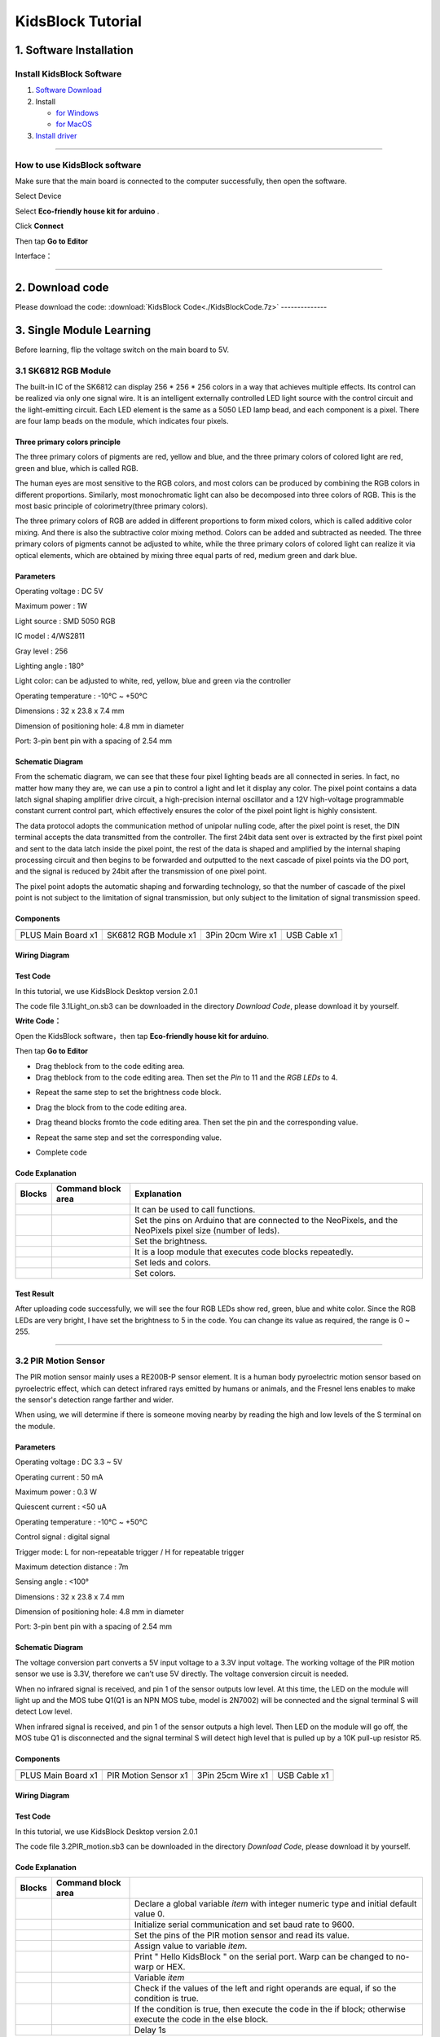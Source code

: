 .. _KidsBlock-Tutorial:

KidsBlock Tutorial
==================

.. _1.-Software-Installation:

1. Software Installation
------------------------

.. _Install-KidsBlock-Software:

Install KidsBlock Software
~~~~~~~~~~~~~~~~~~~~~~~~~~

.. image:: media/1101.png
   :alt: 1101

#. `Software
   Download <https://kidsblocksite.readthedocs.io/en/latest/download/>`__
#. Install

   -  `for
      Windows <https://kidsblocksite.readthedocs.io/en/latest/Windows/>`__
   -  `for
      MacOS <https://kidsblocksite.readthedocs.io/en/latest/MacOS/>`__

#. `Install
   driver <https://kidsblocksite.readthedocs.io/en/latest/driver/>`__

--------------

.. _How-to-use-KidsBlock-software:

How to use KidsBlock software
~~~~~~~~~~~~~~~~~~~~~~~~~~~~~

Make sure that the main board is connected to the computer successfully,
then open the software.

Select Device

.. image:: media/1317.png
   :alt: 1317

Select **Eco-friendly house kit for arduino** .

.. image:: media/1318.png

Click **Connect**

.. image:: media/1319.png
   :alt: 1319

Then tap **Go to Editor**

.. image:: media/1320.png
   :alt: 1320

Interface：

.. image:: media/1321.png
   :alt: 1321

.. image:: media/1322.png
   :alt: 1322

--------------

.. _2.-Download-code:

2. Download code
----------------

Please download the code:
:download:`KidsBlock Code<./KidsBlockCode.7z>`
--------------

.. _3.-Single-Module-Learning:

3. Single Module Learning
-------------------------

Before learning, flip the voltage switch on the main board to 5V.

.. image:: media/2.png
   :alt: 2

.. _3.1-SK6812-RGB-Module:

3.1 SK6812 RGB Module
~~~~~~~~~~~~~~~~~~~~~

The built-in IC of the SK6812 can display 256 \* 256 \* 256 colors in a
way that achieves multiple effects. Its control can be realized via only
one signal wire. It is an intelligent externally controlled LED light
source with the control circuit and the light-emitting circuit. Each LED
element is the same as a 5050 LED lamp bead, and each component is a
pixel. There are four lamp beads on the module, which indicates four
pixels.

.. image:: media/KS6009.png
   :alt: KS6009

.. _Three-primary-colors-principle:

Three primary colors principle
^^^^^^^^^^^^^^^^^^^^^^^^^^^^^^

.. image:: media/2111.png
   :alt: 2111

The three primary colors of pigments are red, yellow and blue, and the
three primary colors of colored light are red, green and blue, which is
called RGB.

The human eyes are most sensitive to the RGB colors, and most colors can
be produced by combining the RGB colors in different proportions.
Similarly, most monochromatic light can also be decomposed into three
colors of RGB. This is the most basic principle of colorimetry(three
primary colors).

The three primary colors of RGB are added in different proportions to
form mixed colors, which is called additive color mixing. And there is
also the subtractive color mixing method. Colors can be added and
subtracted as needed. The three primary colors of pigments cannot be
adjusted to white, while the three primary colors of colored light can
realize it via optical elements, which are obtained by mixing three
equal parts of red, medium green and dark blue.

.. _Parameters:

Parameters
^^^^^^^^^^

Operating voltage : DC 5V

Maximum power : 1W

Light source : SMD 5050 RGB

IC model : 4/WS2811

Gray level : 256

Lighting angle : 180°

Light color: can be adjusted to white, red, yellow, blue and green via
the controller

Operating temperature : -10°C ~ +50°C

Dimensions : 32 x 23.8 x 7.4 mm

Dimension of positioning hole: 4.8 mm in diameter

Port: 3-pin bent pin with a spacing of 2.54 mm

.. _Schematic-Diagram:

Schematic Diagram
^^^^^^^^^^^^^^^^^

.. image:: media/2101.png
   :alt: 2101

From the schematic diagram, we can see that these four pixel lighting
beads are all connected in series. In fact, no matter how many they are,
we can use a pin to control a light and let it display any color. The
pixel point contains a data latch signal shaping amplifier drive
circuit, a high-precision internal oscillator and a 12V high-voltage
programmable constant current control part, which effectively ensures
the color of the pixel point light is highly consistent.

.. image:: media/2102.png
   :alt: 2102

The data protocol adopts the communication method of unipolar nulling
code, after the pixel point is reset, the DIN terminal accepts the data
transmitted from the controller. The first 24bit data sent over is
extracted by the first pixel point and sent to the data latch inside the
pixel point, the rest of the data is shaped and amplified by the
internal shaping processing circuit and then begins to be forwarded and
outputted to the next cascade of pixel points via the DO port, and the
signal is reduced by 24bit after the transmission of one pixel point.

The pixel point adopts the automatic shaping and forwarding technology,
so that the number of cascade of the pixel point is not subject to the
limitation of signal transmission, but only subject to the limitation of
signal transmission speed.

.. _Components:

Components
^^^^^^^^^^

.. container:: table-wrapper

   ================== ==================== ================= ============
   |KS0486|           |KS6009|             |3pin|            |USB|
   ================== ==================== ================= ============
   PLUS Main Board x1 SK6812 RGB Module x1 3Pin 20cm Wire x1 USB Cable x1
   ================== ==================== ================= ============

.. _Wiring-Diagram:

Wiring Diagram
^^^^^^^^^^^^^^

.. image:: media/2103.png
   :alt: 2103

.. _Test-Code:

Test Code
^^^^^^^^^

In this tutorial, we use KidsBlock Desktop version 2.0.1

The code file 3.1Light_on.sb3 can be downloaded in the directory
*Download Code*, please download it by yourself.

.. image:: media/2105.png
   :alt: 2105

**Write Code：**

Open the KidsBlock software，then tap **Eco-friendly house kit for
arduino**.

.. image:: media/1318.png
   :alt: 1318

Then tap **Go to Editor**

.. image:: media/1320.png
   :alt: 1320

-  Drag the\ |begin|\ block from |Events|\ to the code editing area.

-  Drag the\ |RGB-setpin|\ block from |RGB|\ to the code editing area.
   Then set the *Pin* to 11 and the *RGB LEDs* to 4.

.. image:: media/2107.png
   :alt: 2107

-  Repeat the same step to set the brightness code block.

.. image:: media/2108.png
   :alt: 2108

-  Drag the |forever|\ block from |Control| to the code editing area.

-  Drag the\ |RGB-setcolor|\ and |RGB-rgb|\ blocks from\ |RGB|\ to the
   code editing area. Then set the pin and the corresponding value.

   .. image:: media/2109.png
      :alt: 2109

-  Repeat the same step and set the corresponding value.

   .. image:: media/2110.png
      :alt: 2110

-  Complete code

   .. image:: media/2105.png
      :alt: 2105

.. _Code-Explanation:

Code Explanation
^^^^^^^^^^^^^^^^

.. container:: table-wrapper

   +-----------------------+-----------------------+-----------------------+
   | Blocks                | Command block area    | Explanation           |
   +=======================+=======================+=======================+
   | |Events|              | |begin|               | It can be used to     |
   |                       |                       | call functions.       |
   +-----------------------+-----------------------+-----------------------+
   | |RGB|                 | |RGB-setpin|          | Set the pins on       |
   |                       |                       | Arduino that are      |
   |                       |                       | connected to the      |
   |                       |                       | NeoPixels,            |
   |                       |                       | and the NeoPixels     |
   |                       |                       | pixel size (number of |
   |                       |                       | leds).                |
   +-----------------------+-----------------------+-----------------------+
   | |RGB|                 | |RGB-setbrightness|   | Set the brightness.   |
   +-----------------------+-----------------------+-----------------------+
   | |Control|             | |forever|             | It is a loop module   |
   |                       |                       | that executes code    |
   |                       |                       | blocks repeatedly.    |
   +-----------------------+-----------------------+-----------------------+
   | |RGB|                 | |RGB-setcolor|        | Set leds and colors.  |
   +-----------------------+-----------------------+-----------------------+
   | |RGB|                 | |RGB-rgb|             | Set colors.           |
   +-----------------------+-----------------------+-----------------------+

.. _Test-Result:

Test Result
^^^^^^^^^^^

After uploading code successfully, we will see the four RGB LEDs show
red, green, blue and white color. Since the RGB LEDs are very bright, I
have set the brightness to 5 in the code. You can change its value as
required, the range is 0 ~ 255.

--------------

.. _3.2-PIR-Motion-Sensor:

3.2 PIR Motion Sensor
~~~~~~~~~~~~~~~~~~~~~

The PIR motion sensor mainly uses a RE200B-P sensor element. It is a
human body pyroelectric motion sensor based on pyroelectric effect,
which can detect infrared rays emitted by humans or animals, and the
Fresnel lens enables to make the sensor's detection range farther and
wider.

When using, we will determine if there is someone moving nearby by
reading the high and low levels of the S terminal on the module.

.. image:: media/KS6018.png
   :alt: KS6018

.. _Parameters:

Parameters
^^^^^^^^^^

Operating voltage : DC 3.3 ~ 5V

Operating current : 50 mA

Maximum power : 0.3 W

Quiescent current : <50 uA

Operating temperature : -10°C ~ +50°C

Control signal : digital signal

Trigger mode: L for non-repeatable trigger / H for repeatable trigger

Maximum detection distance : 7m

Sensing angle : <100°

Dimensions : 32 x 23.8 x 7.4 mm

Dimension of positioning hole: 4.8 mm in diameter

Port: 3-pin bent pin with a spacing of 2.54 mm

.. _Schematic-Diagram:

Schematic Diagram
^^^^^^^^^^^^^^^^^

.. image:: media/2201.png
   :alt: 2201

The voltage conversion part converts a 5V input voltage to a 3.3V input
voltage. The working voltage of the PIR motion sensor we use is 3.3V,
therefore we can’t use 5V directly. The voltage conversion circuit is
needed.

When no infrared signal is received, and pin 1 of the sensor outputs low
level. At this time, the LED on the module will light up and the MOS
tube Q1(Q1 is an NPN MOS tube, model is 2N7002) will be connected and
the signal terminal S will detect Low level.

When infrared signal is received, and pin 1 of the sensor outputs a high
level. Then LED on the module will go off, the MOS tube Q1 is
disconnected and the signal terminal S will detect high level that is
pulled up by a 10K pull-up resistor R5.

.. _Components:

Components
^^^^^^^^^^

.. container:: table-wrapper

   ================== ==================== ================= ============
   |KS0486|           |KS6018|             |3pin|            |USB|
   ================== ==================== ================= ============
   PLUS Main Board x1 PIR Motion Sensor x1 3Pin 25cm Wire x1 USB Cable x1
   ================== ==================== ================= ============

.. _Wiring-Diagram:

Wiring Diagram
^^^^^^^^^^^^^^

.. image:: media/2202.png
   :alt: 2202

.. _Test-Code:

Test Code
^^^^^^^^^

In this tutorial, we use KidsBlock Desktop version 2.0.1

The code file 3.2PIR_motion.sb3 can be downloaded in the directory
*Download Code*, please download it by yourself.

.. image:: media/2203.png
   :alt: 2203

.. _Code-Explanation:

Code Explanation
^^^^^^^^^^^^^^^^

.. container:: table-wrapper

   +-----------------------+-----------------------+-----------------------+
   | Blocks                | Command block area    |                       |
   +=======================+=======================+=======================+
   | |Vari|                | |Vari-Declare|        | Declare a global      |
   |                       |                       | variable *item* with  |
   |                       |                       | integer numeric type  |
   |                       |                       | and initial           |
   |                       |                       | default value 0.      |
   +-----------------------+-----------------------+-----------------------+
   | |Serial|              | |Serial-begin|        | Initialize serial     |
   |                       |                       | communication and     |
   |                       |                       | set baud rate to      |
   |                       |                       | 9600.                 |
   +-----------------------+-----------------------+-----------------------+
   | |PIR|                 | |PIR-Read|            | Set the pins of the   |
   |                       |                       | PIR motion            |
   |                       |                       | sensor and read its   |
   |                       |                       | value.                |
   +-----------------------+-----------------------+-----------------------+
   | |Vari|                | |Vari-set|            | Assign value to       |
   |                       |                       | variable *item*.      |
   +-----------------------+-----------------------+-----------------------+
   | |Serial|              | |Serial-print|        | Print " Hello         |
   |                       |                       | KidsBlock " on the    |
   |                       |                       | serial port. Warp can |
   |                       |                       | be changed            |
   |                       |                       | to no-warp or HEX.    |
   +-----------------------+-----------------------+-----------------------+
   | |Vari|                | |Variable|            | Variable *item*       |
   +-----------------------+-----------------------+-----------------------+
   | |Operators|           | |=|                   | Check if the values   |
   |                       |                       | of the left           |
   |                       |                       | and right operands    |
   |                       |                       | are equal,            |
   |                       |                       | if so the condition   |
   |                       |                       | is true.              |
   +-----------------------+-----------------------+-----------------------+
   | |Control|             | |Control-ifelse|      | If the condition is   |
   |                       |                       | true, then            |
   |                       |                       | execute the code in   |
   |                       |                       | the if block;         |
   |                       |                       | otherwise execute the |
   |                       |                       | code in               |
   |                       |                       | the else block.       |
   +-----------------------+-----------------------+-----------------------+
   | |Control|             | |Control-delay|       | Delay 1s              |
   +-----------------------+-----------------------+-----------------------+

.. _Code-Block-Explanation:

Code Block Explanation
^^^^^^^^^^^^^^^^^^^^^^

if judgment statement
'''''''''''''''''''''

There are three flow control statements：

-  Sequential control

   The program is executed line by line from top to bottom, without any
   judgment or jump in between.

   .. image:: media/22.png
      :alt: 22

-  Branch control

   -  Single branch

   -  Dual branch

   -  Multiple branch

-  Cycle control

   There are for cycle control, while cycle control and do..while cycle
   control.

.. _Single-branch:

Single branch
             

.. image:: media/Control-if.png
   :alt: Control-if

If the condition is true, the code in the if block is executed,
otherwise, it is skipped.

--------------

.. _Dual-branch:

Dual branch
           

.. image:: media/Control-ifelse.png
   :alt: Control-ifelse

If the condition is true, the code in the if block is executed,
otherwise, the code in the else block is executed.

--------------

.. _Multiple-branch:

Multiple branch
               

.. image:: media/Control-ifif.png
   :alt: Control-ifif

If the first if block is valid, execute code block 1.

If the first if block is not valid, then judge whether the second if
block is valid, if so, then execute code block 2, otherwise continue to
judge.

If the second if block is valid, block 2 will be executed, otherwise it
will continue to judge. And if all the expressions are not valid, it
will be skipped.

.. _Example:

Example
'''''''

.. image:: media/2205.png
   :alt: 2205

Here we use the Dual branch structure.

| When the value of the variable *value* is equal to 1, the following
  code block is executed：
| |2206|

Print four spaces (to separate the data and statement) on the serial
monitor with no-warp, then print **Somebody is in this area!** with
warp. Print it every 0.1s.

| When the value of the variable *value* is not equal to 1, the
  following code block is executed：
| |2207|

Print four spaces (to separate the data and statement) on the serial
monitor with no-warp, then print **No one!** with warp. Print it every
0.1s.

.. _Test-Result:

Test Result
^^^^^^^^^^^

After uploading code successfully，tap |tool|\ to set the baud rate to
9600.

.. image:: media/2208.png
   :alt: 2208

When the sensor detects someone nearby, value is 1, the LED will light
off and the monitor will show “\ **1 Somebody is in this area!**\ ”. In
contrast, the value is 0, the LED will light up and “\ **0 No one!**\ ”
will be shown.

.. image:: media/2209.png
   :alt: 2209

--------------

.. _3.3-Photoresistor:

3.3 Photoresistor
~~~~~~~~~~~~~~~~~

It mainly consists of a photoresistor element and its resistance changes
with the light intensity. Also, it converts the resistance change into
voltage change via the characteristic. It is able to simulate people's
judgment of the intensity of the ambient light and facilitate the
application of friendly interaction with people.

.. image:: media/KS6026.png
   :alt: KS6026

.. _Parameters:

Parameters
^^^^^^^^^^

Operating voltage : DC 3.3 ~ 5V

Current : 20 mA

Maximum power : 0.1 W

Operating temperature : -10°C ~ +50°C

Output signal : Analog signal

Dimensions : 32 x 23.8 x 7.4 mm

Dimension of positioning hole: 4.8 mm in diameter

Port: 3-pin bent pin with a spacing of 2.54 mm

.. _Schematic-Diagram:

Schematic Diagram
^^^^^^^^^^^^^^^^^

.. image:: media/2301.png
   :alt: 2301

When there is no light, the signal end of the photoresistor detects a
voltage close to 0. When the light intensity increases, the resistance
of photoresistor will diminish, thus the detected voltage at the signal
end increases.

.. _Components:

Components
^^^^^^^^^^

.. container:: table-wrapper

   ================== ================ ================= ============
   |KS0486|           |KS6026|         |3pin|            |USB|
   ================== ================ ================= ============
   PLUS Main Board x1 Photoresistor x1 3Pin 25cm Wire x1 USB Cable x1
   ================== ================ ================= ============

.. _Wiring-Diagram:

Wiring Diagram
^^^^^^^^^^^^^^

.. image:: media/2302.png
   :alt: 2302

.. _Test-Code:

Test Code
^^^^^^^^^

In this tutorial, we use KidsBlock Desktop version 2.0.1

The code file 3.3Photoresistance.sb3 can be downloaded in the directory
*Download Code*, please download it by yourself.

.. image:: media/2303.png
   :alt: 2303

.. _Code-Explanation:

Code Explanation
^^^^^^^^^^^^^^^^

.. container:: table-wrapper

   +-----------------------+-----------------------+-----------------------+
   | Blocks                | Command block area    | Explanation           |
   +=======================+=======================+=======================+
   | |Light|               | |Light-read|          | Set the pin of the    |
   |                       |                       | photoresistor         |
   |                       |                       | and read its value.   |
   +-----------------------+-----------------------+-----------------------+

.. image:: media/2304.png
   :alt: 2304

Set an integer variable *val* with an initial value of 0 and set the
serial port baud rate to 9600.

.. image:: media/2305.png
   :alt: 2305

Set the pin of the photoresistor to A0, read its value and assign it to
the variable *val*.

.. _Test-Result:

Test Result
^^^^^^^^^^^

After uploading code successfully，open the serial monitor and set the
baud rate to **9600**. Then we can see the analog value corresponding to
the light intensity, when the light intensity gets stronger, the analog
value will be larger.

.. image:: media/2306.png
   :alt: 2306

.. _3.4-XHT11-Temperature-and-Humidity-Sensor:

3.4 XHT11 Temperature and Humidity Sensor
~~~~~~~~~~~~~~~~~~~~~~~~~~~~~~~~~~~~~~~~~

XHT11 temperature and humidity sensor, a low-cost entry-level
temperature and humidity sensor, is mainly composed of a resistive
moisture-sensing element and a NTC temperature element. It uses a
single-wire serial interface with 4-pin single-row pin package, and the
signal transmission distance can reach more than 20m via an appropriate
pull-up resistor.

It features fast response, strong anti-interference ability and
cost-effective.

.. image:: media/KS6033.png
   :alt: KS6033

.. _Parameters:

Parameters
^^^^^^^^^^

Working voltage: DC 3.3 ~ 5V

Current: 50 mA

Maximum power: 0.25W

Operating temperature: -25°C ~ +60°C

Temperature range: 0 ~ 50°C ± 2 °C

Humidity range: 20% ~ 90%RH ± 5%RH

Output signal: digital bidirectional unibus

Dimensions: 32 x 23.8 x 9.7mm

Dimension of positioning hole: 4.8 mm in diameter

Port: 3-pin bent pin with a spacing of 2.54 mm

.. _Schematic-Diagram:

Schematic Diagram
^^^^^^^^^^^^^^^^^

.. image:: media/2401.png
   :alt: 2401

The communication and synchronization between the single-chip
microcomputer and XHT11 adopts the single bus data format. The
communication time is about 4ms. The data is divided into fractional
part and integer part.

Operation process: A complete data transmission is 40bit, high bit first
out.

Data format: 8bit humidity integer data + 8bit humidity decimal data +
8bit temperature integer data + 8bit temperature decimal data + 8bit
checksum

8-bit checksum: 8-bit humidity integer data + 8-bit humidity decimal
data + 8-bit temperature integer data + 8-bit temperature decimal data
"Add the last 8 bits of the result.

.. _Components:

Components
^^^^^^^^^^

.. container:: table-wrapper

   +-----------------+-----------------+-----------------+-----------------+
   | |KS0486|        | |KS6033|        | |3pin|          | |USB|           |
   +=================+=================+=================+=================+
   | PLUS Main Board | XHT11           | 3Pin 20cm Wire  | USB Cable x1    |
   | x1              | Temperature     | x1              |                 |
   |                 | and Humidity    |                 |                 |
   |                 | Sensor x1       |                 |                 |
   +-----------------+-----------------+-----------------+-----------------+

.. _Wiring-Diagram:

Wiring Diagram
^^^^^^^^^^^^^^

.. image:: media/2402.png
   :alt: 2402

.. _Test-Code:

Test Code
^^^^^^^^^

In this tutorial, we use KidsBlock Desktop version 2.0.1

The code file 3.4XHT11.sb3 can be downloaded in the directory *Download
Code*, please download it by yourself.

.. image:: media/2403.png
   :alt: 2403

.. _Code-Explanation:

Code Explanation
^^^^^^^^^^^^^^^^

.. container:: table-wrapper

   +-----------------------+-----------------------+-----------------------+
   | Blocks                | Command block area    | Explanation           |
   +=======================+=======================+=======================+
   | |DHT11|               | |DHT11-pin|           | Set the pin for the   |
   |                       |                       | temperature           |
   |                       |                       | and humidity sensor.  |
   +-----------------------+-----------------------+-----------------------+
   | |DHT11|               | |DHT1-hum|            | The humidity value    |
   |                       |                       | read by the           |
   |                       |                       | temperature and       |
   |                       |                       | humidity sensor.      |
   +-----------------------+-----------------------+-----------------------+
   | |DHT11|               | |DHT11-temp|          | The temperature value |
   |                       |                       | read by the           |
   |                       |                       | temperature and       |
   |                       |                       | humidity sensor.      |
   +-----------------------+-----------------------+-----------------------+

.. _Test-Result:

Test Result
^^^^^^^^^^^

After uploading it successfully, open the serial monitor and set baud
rate to 9600, then the monitor will display the temperature and humidity
data of the current environment.

.. image:: media/2404.png
   :alt: 2404

--------------

.. _3.5-LCD1602-Display:

3.5 LCD1602 Display
~~~~~~~~~~~~~~~~~~~

1602 Liquid Crystal Display is a dot matrix LCD module committed to
displaying letters, numbers and symbols.

Character LCD is capable of displaying (16x02)32 characters at the same
time. It is composed of a number of dot matrix character bits, each dot
matrix character bit can display a character. There is a dot interval
between every two dot matrix character bits, and an interval between
each line, which plays the role of character spacing and line spacing,
thus, it can not display graphics well.

It simplifies LCD1602 wiring and saves GPIO ports with IIC/I2C ports. It
is compatible with Arduino library files for quick development. It can
adjust the contrast via the potentiometer on the IIC expansion board.

.. image:: media/LCD1602.png
   :alt: LCD1602

.. _Parameters:

Parameters
^^^^^^^^^^

Operating voltage: 5V

Working current: < 130 mA

Operating temperature: -10°C ~ +50°C

Temperature range: 0 ~ 50°C ± 2 °C

IIC address: 0x27

Dimension：80 x 36 x 17.2 mm

Dimension of positioning hole: 3 mm in diameter

Port: 3-pin bent pin with a spacing of 2.54 mm

.. _Schematic-Diagram:

Schematic Diagram
^^^^^^^^^^^^^^^^^

.. image:: media/2501.png
   :alt: 2501

Pins of the LCD1602 Display：

.. container:: table-wrapper

   +-----------------------+-----------------------+-----------------------+
   | Pin                   | Symbol                | Pin Explanation       |
   +=======================+=======================+=======================+
   | 1                     | VSS                   | Ground                |
   +-----------------------+-----------------------+-----------------------+
   | 2                     | VDD                   | Positive pole of      |
   |                       |                       | power                 |
   +-----------------------+-----------------------+-----------------------+
   | 3                     | V0                    | V0 is the LCD         |
   |                       |                       | contrast adjustment   |
   |                       |                       | terminal,             |
   |                       |                       | the contrast is       |
   |                       |                       | weakest when          |
   |                       |                       | connected to the      |
   |                       |                       | positive power,       |
   |                       |                       | and highest when      |
   |                       |                       | connected to ground   |
   |                       |                       | power.                |
   |                       |                       | (If the contrast is   |
   |                       |                       | too high, it will     |
   |                       |                       | produce "shadow",     |
   |                       |                       | which can be adjusted |
   |                       |                       | via a 10K             |
   |                       |                       | potentiometer when    |
   |                       |                       | using.)               |
   +-----------------------+-----------------------+-----------------------+
   | 4                     | RS                    | RS is the register    |
   |                       |                       | selection,            |
   |                       |                       | the data register is  |
   |                       |                       | selected for high     |
   |                       |                       | level 1,              |
   |                       |                       | and the instruction   |
   |                       |                       | register is selected  |
   |                       |                       | for low level 0.      |
   +-----------------------+-----------------------+-----------------------+
   | 5                     | RW                    | RW is a read and      |
   |                       |                       | write signal wire.    |
   |                       |                       | The read operation is |
   |                       |                       | performed at high (1) |
   |                       |                       | level and             |
   |                       |                       | the write operation   |
   |                       |                       | is performed at low   |
   |                       |                       | (0) level.            |
   +-----------------------+-----------------------+-----------------------+
   | 6                     | E                     | E(EN) is (enable)end, |
   |                       |                       | the information will  |
   |                       |                       | be read when the      |
   |                       |                       | level is high (1),    |
   |                       |                       | and the instruction   |
   |                       |                       | is executed when the  |
   |                       |                       | level is negative.    |
   +-----------------------+-----------------------+-----------------------+
   | 7 ~ 14                | D0 ~ D14              | D0 ～D7 are 8-bit     |
   |                       |                       | bidirectional data    |
   |                       |                       | terminals.            |
   |                       |                       | 15 ~ 16pins: empty or |
   |                       |                       | backlight power       |
   +-----------------------+-----------------------+-----------------------+
   | 15                    | BLA                   | Positive pole of      |
   |                       |                       | backlight             |
   +-----------------------+-----------------------+-----------------------+
   | 16                    | BLK                   | Negative pole of      |
   |                       |                       | backlight             |
   +-----------------------+-----------------------+-----------------------+

The LCD1602 display requires at least seven IO ports to drive up,
occupying too many IO ports. However, it simplifies the wiring and saves
IO ports via an adapter board.

.. _Components:

Components
^^^^^^^^^^

.. container:: table-wrapper

   ================= ===================== ================= ============
   |KS0486|          |LCD1602|             |4pin|            |USB|
   ================= ===================== ================= ============
   PLUS Main Boardx1 I2C LCD1602 Displayx1 4Pin 20cm Wire x1 USB Cable x1
   ================= ===================== ================= ============

.. _Wiring-Diagram:

Wiring Diagram
^^^^^^^^^^^^^^

.. image:: media/2502.png
   :alt: 2502

.. _Test-Code:

Test Code
^^^^^^^^^

In this tutorial, we use KidsBlock Desktop version 2.0.1

The code file 3.5LCD.sb3 can be downloaded in the directory *Download
Code*, please download it by yourself.

.. image:: media/2503.png
   :alt: 2503

.. _Code-Explanation:

Code Explanation
^^^^^^^^^^^^^^^^

.. container:: table-wrapper

   +-----------------------+-----------------------+-----------------------+
   | Blocks                | Command block area    | Explanation           |
   +=======================+=======================+=======================+
   | |LCD|                 | |LCD-address|         | Initialize lcd,       |
   |                       |                       | address is 0x27, 16   |
   |                       |                       | columns, 2 rows.      |
   +-----------------------+-----------------------+-----------------------+
   | |LCD|                 | |LCD-backlight|       | Turn on the           |
   |                       |                       | backlight.            |
   +-----------------------+-----------------------+-----------------------+
   | |LCD|                 | |LCD-clear|           | Clear the display.    |
   +-----------------------+-----------------------+-----------------------+
   | |LCD|                 | |LCD-position|        | Set the starting      |
   |                       |                       | coordinates on the    |
   |                       |                       | display.              |
   |                       |                       | y for rows and x for  |
   |                       |                       | columns.              |
   +-----------------------+-----------------------+-----------------------+
   | |LCD|                 | |LCD-print|           | Print " Hello         |
   |                       |                       | keyestudio " from the |
   |                       |                       | starting              |
   |                       |                       | coordinates set on    |
   |                       |                       | the display.          |
   +-----------------------+-----------------------+-----------------------+

.. _Test-Result:

Test Result
^^^^^^^^^^^

After the code is uploaded successfully, the first line of the LCD1602
display prints "**Hello World!** ", the second line prints "**Hello
Keyes!** ".

--------------

.. _3.6-Five-AD-Key-Module:

3.6 Five AD Key Module
~~~~~~~~~~~~~~~~~~~~~~

The difference between the five AD key module and the single AD key
module is that the single AD key module can only read the output low
level when the key is pressed and the output high level when it is
released. The five AD key module collects analog output. When different
keys are pressed, the output voltage and analog output are different,
and only one analog port is occupied, which saves resources.

.. image:: media/2601.png
   :alt: 2601

.. _Parameters:

Parameters
^^^^^^^^^^

Working voltage: DC 3.3 ~ 5V

Current: 20 mA

Maximum power: 0.1W

Data type: Analog signal

Operating temperature: -10°C ~ +50°C

Dimensions: 47.6 x 23.8 x 9.3mm

Dimension of positioning hole: 4.8 mm in diameter

Port: 3-pin bent pin with a spacing of 2.54 mm

.. _Schematic-Diagram:

Schematic Diagram
^^^^^^^^^^^^^^^^^

.. image:: media/2602.png
   :alt: 2602

When the key is not pressed, the OUT output to the signal end S is
pulled down by R1, then we read a low level of 0V.

When the key SW1 is pressed, the output OUT to the signal end S is
equivalent to directly connecting to VCC, at this time we read a high
level of 5V, the analog value is 1023.

When the key SW2 is pressed, the signal OUT terminal voltage we read is
the voltage between R2 and R1, that is, VCC*R1/(R2+R1), which is about
3.98V, and the analog value is about 815.

When the key SW3 is pressed, the signal OUT terminal voltage we read is
the voltage between R2+R3 and R1, that is, VCC*R1/(R3+R2+R1), which is
about 3V, and the analog value is about 614.

When the key SW4 is pressed, the signal OUT terminal voltage we read is
the voltage between R2+R3+R4 and R1, that is, VCC*R1/(R4+R3+R2+R1),
which is about 1.98V, and the analog value is about 407.

When the key SW5 is pressed, the signal OUT terminal voltage we read is
the voltage between R2+R3+R4+R5 and R1, that is,
VCC*R1/(R5+R4+R3+R2+R1), which is about 1.02V, and the analog value is
about 209.

.. _Components:

Components
^^^^^^^^^^

.. container:: table-wrapper

   ================== ==================== ================= ============
   |KS0486|           |KS6068|             |3pin|            |USB|
   ================== ==================== ================= ============
   PLUS Main Board x1 SK6812 RGB Module x1 3Pin 25cm Wire x1 USB Cable x1
   ================== ==================== ================= ============

.. _Wiring-Diagram:

Wiring Diagram
^^^^^^^^^^^^^^

.. image:: media/2603.png
   :alt: 2603

.. _Test-Code:

Test Code
^^^^^^^^^

In this tutorial, we use KidsBlock Desktop version 2.0.1

The code file 3.6AD_key.sb3 can be downloaded in the directory *Download
Code*, please download it by yourself.

.. image:: media/2604.png
   :alt: 2604

.. _Code-Explanation:

Code Explanation
^^^^^^^^^^^^^^^^

.. container:: table-wrapper

   +-----------------------+-----------------------+-----------------------+
   | Blocks                | Command block area    | Explanation           |
   +=======================+=======================+=======================+
   | |AD|                  | |AD-read|             | Set the pin of the AD |
   |                       |                       | key and read its      |
   |                       |                       | value.                |
   +-----------------------+-----------------------+-----------------------+
   | |Operators|           | |O                    | Check if the value of |
   |                       | perators-greaterthan| | the left operand is   |
   |                       |                       | greater               |
   |                       |                       | than the value of the |
   |                       |                       | right operand,        |
   |                       |                       | if so the condition   |
   |                       |                       | is true.              |
   +-----------------------+-----------------------+-----------------------+
   | |Operators|           | |Operators-lessthan|  | Check if the value of |
   |                       |                       | the left operand is   |
   |                       |                       | smaller               |
   |                       |                       | than the value of the |
   |                       |                       | right operand,        |
   |                       |                       | if so the condition   |
   |                       |                       | is true.              |
   +-----------------------+-----------------------+-----------------------+
   | |Operators|           | |Operators-and|       | Logical and operator. |
   |                       |                       | If both operands are  |
   |                       |                       | true,                 |
   |                       |                       | the condition is      |
   |                       |                       | true.                 |
   +-----------------------+-----------------------+-----------------------+

| |2605|
| When the value of *val* is smaller than 101, the serial monitor prints
  out the **No key is pressed** .

| |2606|
| When the value of *val* is less than 301 and greater than 100, the
  serial monitor prints out the **SW5 is pressed**.

If 300 < *val* < 501，monitor prints out the **SW4 is pressed** .

If 500 < *val* < 701，monitor prints out the **SW3 is pressed** .

If 700 < *val* < 901，monitor prints out the **SW2 is pressed** .

If *val* > 901，monitor prints out the **SW1 is pressed** .

.. _Test-Result:

Test Result
^^^^^^^^^^^

After the code is uploaded successfully, open the serial monitor and set
the baud rate to **9600**. When a key is pressed, the monitor prints the
corresponding key information.

.. image:: media/2607.png
   :alt: 2607

--------------

.. _3.7-Soil-Moisture-Sensor:

3.7 Soil Moisture Sensor
~~~~~~~~~~~~~~~~~~~~~~~~

.. image:: media/KS0049.png
   :alt: KS0049

Soil moisture sensor is mainly used for measuring soil volumetric water
content and soil moisture, agricultural irrigation as well as forestry
protection. It is integrated into agricultural irrigation systems to
help arrange water supplies efficiently, helping to reduce or enhance
irrigation for optimal plant growth. Its surface is nickel-plated and
has a wider sensing area to improve electrical conductivity, preventing
rust in contact with soil and extending service life.

.. _Parameters:

Parameters
^^^^^^^^^^

Working voltage: DC 3.3 ~ 5V

Current: 44 mA (DC5V, when the soil module is shorted)

Output signal: analog signal

Operating temperature: -10°C ~ +50°C

Dimensions: 58 x 20 x 8 mm

Weight: 2.5g

Dimension of positioning hole: 4.8 mm in diameter

Port: 3-pin bent pin with a spacing of 2.54 mm

.. _Schematic-Diagram:

Schematic Diagram
^^^^^^^^^^^^^^^^^

.. image:: media/2701.png
   :alt: 2701

The soil moisture sensor uses a resistive method to measure soil
moisture. Soil moisture will be measured according to the relationship
between the conductivity of soil solution and soil moisture content.

When the soil moisture sensor probe is suspended, the triode (S8050)
base is in an open state, and the cutoff output of the triode is 0. When
it is inserted into the soil, the resistance value of the soil is
different due to the different moisture content in the soil. The base of
the triode provides a variable conduction current. The conduction
current from the collector to the emitter of the triode is controlled by
the base, and it will be converted into voltage after passing the puller
resistance of the emitter. The more water content in the soil, the
greater output voltage value will be.

Its hardware control circuit of the sensor is buried in the root of the
crop to monitor the soil moisture in the root. The detection circuit of
the sensor transmits the signals of "too high humidity" and "too low
humidity" to the main controller via the encoder, and the main
controller decides the control state.

.. _Components:

Components
^^^^^^^^^^

.. container:: table-wrapper

   ============================ ============================ ============
   |KS0486|                     |KS0049|                     
   ============================ ============================ ============
   PLUS Main Board x1           Soil Moisture Sensor x1      
   |2pin_10220035|              |1pin_10220036|              |USB|
   2Pin 20cm F-F Dupont Wire x1 1Pin 30cm M-F Dupont Wire x1 USB Cable x1
   ============================ ============================ ============

.. _Wiring-Diagram:

Wiring Diagram
^^^^^^^^^^^^^^

.. image:: media/2702.png
   :alt: 2702

.. _Test-Code:

Test Code
^^^^^^^^^

In this tutorial, we use KidsBlock Desktop version 2.0.1

The code file 3.7Soil_Humidity_Sensor.sb3 can be downloaded in the
directory *Download Code*, please download it by yourself.

.. image:: media/2703.png
   :alt: 2703

.. _Code-Explanation:

Code Explanation
^^^^^^^^^^^^^^^^

.. container:: table-wrapper

   +-----------------------+-----------------------+-----------------------+
   | Blocks                | Command block area    | Explanation           |
   +=======================+=======================+=======================+
   | |Soil|                | |Soil-read|           | Set the pin of the    |
   |                       |                       | soil moisture         |
   |                       |                       | sensor and read its   |
   |                       |                       | value.                |
   +-----------------------+-----------------------+-----------------------+

.. _Test-Result:

Test Result
^^^^^^^^^^^

After the code is uploaded successfully, open the serial monitor and set
the baud rate to **9600**. Touch the sensor with a wet finger, the we
can read the humidity value.

.. image:: media/2704.png
   :alt: 2704

--------------

.. _3.8-Water-Level-Sensor:

3.8 Water Level Sensor
~~~~~~~~~~~~~~~~~~~~~~

Water level sensor measures the volume of water droplets and the amount
of water by means of a trail of exposed parallel lines. Pure water
conducts electricity very weakly and is an extremely weak electrolyte.
Daily life water has more anions and cations due to the dissolution of
other electrolytes to have a more pronounced conductivity, thus please
use daily life water when doing experiments. It is not only smaller and
smarter, but cleverly equipped with the following functions:

-  Smooth conversion between water and analog values

-  Strong flexibility, this sensor outputs basic analog values

-  Low power consumption and high sensitivity

-  Suitable for multiple development boards and controllers such as
   Aduino controllers, STC single-chip microcomputers as well as AVR
   single-chip microcomputers.

.. image:: media/KS0048.png
   :alt: KS0048

.. _Parameters:

Parameters
^^^^^^^^^^

Operating voltage : DC 5V

Operating current : < 20 mA

Output Signal : analog signal

Operating humidity : 10% ~ 90

Dimensions : 63 x 20 x 8 mm

Weight : 3.8 g

Dimension of positioning hole: 3.8 mm in diameter

Port: 3-pin bent pin with a spacing of 2.54 mm

.. _Schematic-Diagram:

Schematic Diagram
^^^^^^^^^^^^^^^^^

.. image:: media/2801.png
   :alt: 2801

The water level sensor detects the amount of water through the exposed
printed parallel lines on the circuit board.

It mainly utilizes the principle of current amplification of the triode:
when the liquid level height makes the base of the triode and the
positive pole of the power supply conductive, a certain size of current
will be generated between the base of the triode and the emitter. At
this time a certain magnification of the current will be generated
between the collector and emitter of the triode, and the current will
pass through the resistor of the emitter to generate the characteristic
voltage, which will be collected by the AD converter. The more water
there is, the more wires will be connected, and as the conductive
contact area increases, the output voltage will gradually rise.

.. _Components:

Components
^^^^^^^^^^

.. container:: table-wrapper

   ============================ ============================ ============
   |KS0486|                     |KS0048|                     
   ============================ ============================ ============
   PLUS Main Board x1           Water Level Sensor x1        
   |2pin_10220035|              |1pin_10220036|              |USB|
   2Pin 20cm F-F Dupont Wire x1 1Pin 30cm M-F Dupont Wire x1 USB Cable x1
   ============================ ============================ ============

.. _Wiring-Diagram:

Wiring Diagram
^^^^^^^^^^^^^^

.. image:: media/2802.png
   :alt: 2802

.. _Test-Code:

Test Code
^^^^^^^^^

In this tutorial, we use KidsBlock Desktop version 2.0.1

The code file 3.8Water_Level_Sensor.sb3 can be downloaded in the
directory *Download Code*, please download it by yourself.

.. image:: media/2803.png
   :alt: 2803

.. _Code-Explanation:

Code Explanation
^^^^^^^^^^^^^^^^

.. container:: table-wrapper

   +-----------------------+-----------------------+-----------------------+
   | Blocks                | Command block area    | Explanation           |
   +=======================+=======================+=======================+
   | |WL|                  | |WL-read|             | Set the pin of the    |
   |                       |                       | water level           |
   |                       |                       | sensor and read its   |
   |                       |                       | value.                |
   +-----------------------+-----------------------+-----------------------+

.. _Test-Result:

Test Result
^^^^^^^^^^^

After the code is uploaded successfully, open the serial monitor and set
the baud rate to **9600**. Touch the sensor with a wet finger, the we
can read the humidity value.

.. image:: media/2804.png
   :alt: 2804

--------------

.. _3.9-Single-5V-Relay-Module:

3.9 Single 5V Relay Module
~~~~~~~~~~~~~~~~~~~~~~~~~~

Relay is an electrically controlled device, when the change of the input
quantity reaches the specified requirements, the electrical output
circuit controlled quantity will change in a predetermined way.

It has a control system and a controlled system, which is usually used
in automated control circuits, and it plays a role in automatic
regulation, safety protection as well as conversion circuit in the
circuit. By the way, the relay is equivalent to a switch, which can be
connected to any wire for control.

.. image:: media/2901.png
   :alt: 2901

.. _Parameters:

Parameters
^^^^^^^^^^

Operating voltage : DC 5V

Current : 50 mA

Maximum power : 0.25 W

Input signal : digital signal

Contact current : less than 3 A

Operating temperature: -10°C ~ +50°C

Control signal : digital signal

Dimensions : 47.6 x 23.8 x 19 mm

Dimension of positioning hole: 4.8 mm in diameter

Port: 3-pin bent pin with a spacing of 2.54 mm

.. _Schematic-Diagram:

Schematic Diagram
^^^^^^^^^^^^^^^^^

.. image:: media/2902.png
   :alt: 2902

A relay has one moving contact and two static contacts A and B.

When switch K is disconnected, no current passes through the relay wire,
at which point the moving contact makes contact with static contact B
and the upper half of the circuit is energized. The static contact B is
called normally closed (NC). NC(normal close) is normally closed, that
is, the coil is closed without being energized.

When switch K is closed, the relay circuit is magnetized by current, at
which time the moving contact makes contact with static contact A and
the lower half of the circuit is energized. The static contact A is
called normally open contact (NO). NO (normal open) is normally
disconnected, that is, the coil is disconnected without being energized.

And the moving contact is also known as common contact (COM).

Relay is a switch, VCC means positive power, GND means negative power,
IN means signal input pin, COM means common end, NC (normal close) means
normally closed, NO (normal open) means normally open.

.. image:: media/2903.png
   :alt: 2903

The relay, compatible with multiple microcontroller control boards, is
an "automatic switch" that uses a small current to control the operation
of a large current. It allows MCU control boards to drive loads below
3A, such as LED light strips, DC motors and miniature water pumps. The
solenoid valve is a pluggable interface, which is easy to use.

.. _Components:

Components
^^^^^^^^^^

.. container:: table-wrapper

   ================= ================== ================= ============
   |KS0486|          |KS6062|           |3pin|            |USB|
   ================= ================== ================= ============
   PLUS Main Boardx1 5V Relay Module x1 3Pin 20cm Wire x1 USB Cable x1
   ================= ================== ================= ============

.. _Wiring-Diagram:

Wiring Diagram
^^^^^^^^^^^^^^

.. image:: media/2904.png
   :alt: 2904

.. _Test-Code:

Test Code
^^^^^^^^^

In this tutorial, we use KidsBlock Desktop version 2.0.1

The code file 3.9Relay.sb3 can be downloaded in the directory *Download
Code*, please download it by yourself.

.. image:: media/2905.png
   :alt: 2905

.. _Code-Explanation:

Code Explanation
^^^^^^^^^^^^^^^^

.. container:: table-wrapper

   +-----------------------+-----------------------+-----------------------+
   | Blocks                | Command block area    | Explanation           |
   +=======================+=======================+=======================+
   | |Serial|              | |Serial-length|       | Number of bytes that  |
   |                       |                       | can be read by the    |
   |                       |                       | serial port           |
   +-----------------------+-----------------------+-----------------------+
   | |Serial|              | |Serial-read|         | Data read from the    |
   |                       |                       | serial port           |
   +-----------------------+-----------------------+-----------------------+
   | |Relay|               | |Relay-pin|           | Sets the pin of the   |
   |                       |                       | relay.                |
   |                       |                       | Pull down the small   |
   |                       |                       | triangle to set the   |
   |                       |                       | input or output mode. |
   +-----------------------+-----------------------+-----------------------+

.. image:: media/2906.png
   :alt: 2906

When the number of bytes that can be read by the serial port is greater
than 0, it means that the serial port has read the data.

.. image:: media/2907.png
   :alt: 2907

When the serial monitor reads the data, it prints out the value then the
relay will at a high and a low level for 0.5s respectively.

.. _Test-Result:

Test Result
^^^^^^^^^^^

After the code is uploaded successfully, open the serial monitor and
tap\ |tool| to set the baud rate to **9600**. Then set the **End of
line** to **No line terminators**.

.. image:: media/2908.png
   :alt: 2908

Enter the character **d** in the input box and press **ENTER** on the
keyboard or tap |send| to send, then you can see the red led on the
relay blinking for 1s with the dynamic contact suction and release of
the " Tick " sound. " The serial monitor prints out the Ascii code value
of the character " **d** ".

.. image:: media/2909.png
   :alt: 2909

--------------

.. _3.10-Water-Pump:

3.10 Water Pump
~~~~~~~~~~~~~~~

Note: Please use water carefully, do not spill water from the pool and
soil cell. If water is spilled on other sensors, it will cause a short
circuit when energized, affecting the normal operation of the device, if
water is spilled on the battery, it will lead to danger of heat
generation and explosion.Thus，please be careful when using the device.
Children must be supervised by their parents when using the kit. To
ensure the safe operation of the device, follow the relevant user guides
and safety regulations.

.. image:: media/21001.png
   :alt: 21001

.. _Parameters:

Parameters
^^^^^^^^^^

Operating voltage : DC 3 ~ 5V

Current : 100 mA

Maximum current : 200 mA

Dimensions : 38.3 x 25.4 x 46.3 mm

Weight : 29.8 g

.. _Schematic-Diagram:

Schematic Diagram
^^^^^^^^^^^^^^^^^

.. image:: media/21002.png
   :alt: 21002

| To drive the water pump, you just need to connect the VCC terminal of
  the water pump to the power terminal and the GND to GND terminal.
| The red VCC wire of the water pump is connected to the 3V3 power port
  of the motherboard, the black GND wire of the water pump is connected
  to the COM terminal of the relay, and the NO terminal of the relay is
  connected to the GND port of the motherboard. When driving the relay,
  COM and NO are closed, at this time the GND wires are connected, and
  the water pump conducts and starts to work.

Note：

#. Water pump is a DC pump, the voltage must be DC power supply
   (batteries labeled DC power supply and transformer). Voltage can be
   used only within the specified voltage range, and don't use it over
   voltage.

#. It is prohibited to rotate without water for a long time.

#. It is prohibited to use in acidic and alkaline solution.

#. Don't use it in liquids with impurities greater than 0.35 mm and
   magnetizing particles, if the water quality is too dirty, you need to
   clean up the impurities of the water pump.

.. _Components:

Components
^^^^^^^^^^

.. container:: table-wrapper

   ===================== ========================= =============
   |KS0486|              |KS6062|                  |OR0394|
   ===================== ========================= =============
   PLUS Main Board x1    Single 5V Relay Module x1 Water Pump x1
   |1pin_10120010|       |3pin|                    |USB|
   1Pin 22cm M-M Wire x1 3Pin 20cm Wire x1         USB Cable x1
   ===================== ========================= =============

.. _Wiring-Diagram:

Wiring Diagram
^^^^^^^^^^^^^^

.. image:: media/21003.png
   :alt: 21003

.. _Test-Code:

Test Code
^^^^^^^^^

In this tutorial, we use KidsBlock Desktop version 2.0.1

The code file for this lesson is still 3.9Relay.sb3.

.. image:: media/2905.png
   :alt: 2905

.. _Test-Result:

Test Result
^^^^^^^^^^^

Note：Please use water carefully and control the direction of the water
pipe and water flow, do not spill water on the motherboard or
module,which will cause a short circuit and damage the motherboard and
the module.

After the code is uploaded successfully, open the serial monitor and set
the baud rate to **9600**.

Enter the character "**d** " in the input box and press " **ENTER** " on
the keyboard or tap |send| to send, then the pump will pump water once.
Enter "**dd** " and send, it will pump water twice.

--------------

.. _3.11-Passive-Buzzer:

3.11 Passive Buzzer
~~~~~~~~~~~~~~~~~~~

The "source" of active and passive buzzers is vibration source.

An active buzzer has its own internal oscillator, thus it can produce
sound once triggered, and the frequency of sound is stable. It features
convenient program control and high sound pressure. DC power input
passes through the amplifying and sampling circuit of the oscillation
system to generate sound signal under the action of the resonant device.

However, a passive buzzer is a component without internal vibration
source and it won't make sound if it passes through the DC signal.
Because the magnetic circuit is constant, the vibration diaphragm has
been in the adsorption state, and it can not vibrate and make sound.
According to different needs, we will drive it via square waves, and
then change the frequency to achieve different sound effects.

**Note： Active buzzer boasts internal vibration source, and the sound
frequency is stable. Passive buzzer doesn't boast the internal vibration
and is driven by square waves, the sound frequency can be changed.**

.. image:: media/KS6011.png
   :alt: KS6011

.. _Parameters:

Parameters
^^^^^^^^^^

Operating voltage : DC 3.3 ~ 5V

Current : 50 mA

Input signal : digital signal (square wave)

Dimensions : 32 x 23.8 x 9.7 mm

Dimension of positioning hole: 4.8 mm in diameter

Port: 3-pin bent pin with a spacing of 2.54 mm

.. _Schematic-Diagram:

Schematic Diagram
^^^^^^^^^^^^^^^^^

.. image:: media/21101.png
   :alt: 21101

The sounding principle of a buzzer consists of a vibration device and a
resonance device. Passive buzzer has no internal excitation source, and
it makes sound via a certain frequency of the square wave signal.
Different input square waves will produce different sound (the passive
buzzer can simulate the tune to achieve musical effects).

Passive buzzer sound is mainly controlled by the pin to output PWM wave,
and the frequency and duty cycle are important. The frequency of a PWM
wave with the same duty cycle maybe different, the duty cycle determines
voltage of the buzzer and loudness, while the frequency determines the
tone.

.. image:: media/21102.png
   :alt: 21102

| The level change of the pin can simulate a square wave, for example, a
  high level of the pin lasts for 500 us, and changes to a low level of
  500 us, then changes to a high level.
| To drive a passive buzzer with a square wave of 200 to 5000 Hz, the Hz
  of the square wave can be calculated by the formula f=1/T, where f is
  the frequency and T is the time used for a complete cycle (the sum of
  the duration of each of the high and low levels).

.. _Components:

Components
^^^^^^^^^^

.. container:: table-wrapper

   ================== ================= ================= ============
   |KS0486|           |KS6011|          |3pin|            |USB|
   ================== ================= ================= ============
   PLUS Main Board x1 Passive Buzzer x1 3Pin 20cm Wire x1 USB Cable x1
   ================== ================= ================= ============

.. _Wiring-Diagram:

Wiring Diagram
^^^^^^^^^^^^^^

.. image:: media/21103.png
   :alt: 21103

.. _Test-Code:

Test Code
^^^^^^^^^

In this tutorial, we use KidsBlock Desktop version 2.0.1

The code file 3.11Passive_buzzer.sb3 can be downloaded in the directory
*Download Code*, please download it by yourself.

.. image:: media/21104.png
   :alt: 21104

.. _Code-Explanation:

Code Explanation
^^^^^^^^^^^^^^^^

.. container:: table-wrapper

   +-----------------------+-----------------------+-----------------------+
   | Blocks                | Command block area    | Explanation           |
   +=======================+=======================+=======================+
   | |Buzzer|              | |Buzzer-play|         | Set the pin of the    |
   |                       |                       | passive buzzer and    |
   |                       |                       | play music.           |
   |                       |                       | Pull down the small   |
   |                       |                       | triangle can switch   |
   |                       |                       | to other music.       |
   +-----------------------+-----------------------+-----------------------+

.. _Test-Result:

Test Result
^^^^^^^^^^^

After the code is successfully uploaded, the passive buzzer plays music
circularly.

--------------

.. _3.12-Solar-Ultraviolet-Sensor:

3.12 Solar Ultraviolet Sensor
~~~~~~~~~~~~~~~~~~~~~~~~~~~~~

The solar ultraviolet sensor uses the GUVA-S12SD chip. The output
current of this sensor is proportional to the light intensity and the
product output has a very high consistency. It is mainly used for the
ultraviolet measurement in sunlight and UVA lamp intensity measurement,
which is especially suitable for UVI detection.

.. image:: media/KS6032.png
   :alt: KS6032

.. _Parameters:

Parameters
^^^^^^^^^^

Supply voltage : 2.5V ~ 5V

Spectral detection range : 240 ~ 370 nm

Active area : :math:`0.076mm^{2}`

Response : 0.14 A/W (λ = 300 nm, :math:`U_{R} = 0V` test condition)

Dark current : 1 nA ( :math:`U_{R} = 0.1V` test condition)

Light current : 113 nA (UVA lamp, :math:`1mW/cm^{2}` test condition)

Light current : 26 nA (1 UVI test condition)

Temperature coefficient : 0.08 %/°C

Dimensions : 32 x 23.8 x 9.7 mm

Dimension of positioning hole: 4.8 mm in diameter

Port: 3-pin bent pin with a spacing of 2.54 mm

.. _Schematic-Diagram:

Schematic Diagram
^^^^^^^^^^^^^^^^^

.. image:: media/21201.png
   :alt: 21201

The ultraviolet sensor utilizes a photosensitive element to convert the
UV signal into a measurable electrical signal through photovoltaic and
photoconductive modes, with an output current proportional to the light
intensity. The output electrical signal is output after amplification
via an operational amplifier. The SGM8521 operational amplifier converts
the current output of the sensor to voltage, and then amplifies the
output so that an analog input on the main board can read the voltage to
obtain a UV reading.

.. _Components:

Components
^^^^^^^^^^

.. container:: table-wrapper

   +----------------+----------------+----------------+--------------+
   | |KS0486|       | |KS6032|       | |3pin|         | |USB|        |
   +================+================+================+==============+
   | PLUS Main      | Solar          | 3Pin 25cm Wire | USB Cable x1 |
   | Board x1       | Ultraviolet    | x1             |              |
   |                | Sensorx1       |                |              |
   +----------------+----------------+----------------+--------------+

.. _Wiring-Diagram:

Wiring Diagram
^^^^^^^^^^^^^^

.. image:: media/21202.png
   :alt: 21202

.. _Test-Code:

Test Code
^^^^^^^^^

In this tutorial, we use KidsBlock Desktop version 2.0.1

The code file 3.12Ultraviolet.sb3 can be downloaded in the directory
*Download Code*, please download it by yourself.

.. image:: media/21203.png
   :alt: 21203

.. _Code-Explanation:

Code Explanation
^^^^^^^^^^^^^^^^

.. container:: table-wrapper

   +--------+--------------------+--------------------------------------+
   | Blocks | Command block area | Explanation                          |
   +========+====================+======================================+
   | |UV|   | |UV-read|          | Set the pin of the solar UV sensor   |
   |        |                    | and read its value.                  |
   +--------+--------------------+--------------------------------------+

.. image:: media/21204.png
   :alt: 21204

Set a variable *val* with an initial value of 0 to store the detected UV
value and a variable *index* with an initial value of 0 to store the UV
intensity level value, then set the serial baud rate to 9600.

.. image:: media/21205.png
   :alt: 21205

Set the pin of the solar UV sensor to A3, read its value and assign it
to the variable *uv* , then print it out on the serial port.

.. image:: media/21206.png
   :alt: 21206

If the value of the variable *uv* is less than 50, set the value of the
variable *index* to 0.

.. image:: media/21207.png
   :alt: 21207

| If the value of the variable *uv* is greater than 50 and less than
  227, set the value of the variable *index* to 1.
| Similarly, we can get the value of *index* for each *uv* range.

.. image:: media/21208.png
   :alt: 21208

Print out the value of the variable *index* on the serial monitor, which
is the UV level

.. _Test-Result:

Test Result
^^^^^^^^^^^

After the code is uploaded successfully, open the serial monitor and set
the baud rate to **9600**. Then the serial monitor prints the UV level
detected at this time.

.. image:: media/21209.png
   :alt: 21209

--------------

.. _4.-Product-Assembly:

4. Product Assembly
-------------------

`Product_Assembly <../Product_Assembly.md>`__

--------------

.. _5.-Projects:

5. Projects
-----------

.. _5.1-Energy-efficient-Lighting:

5.1 Energy-efficient Lighting
~~~~~~~~~~~~~~~~~~~~~~~~~~~~~

.. image:: media/4101.png
   :alt: 4101

Energy-efficient lighting helps reduce carbon emissions and electricity
consumption, which is a ideal way to tackle climate change and reduce
environmental pollution. Traditional lighting fixtures consume more
electricity, while its production is often associated with the burning
of coal or fossil fuels, which produces large amounts of carbon dioxide
emissions.

By and large, it empowers to save energy, reduce carbon emissions, light
pollution and the use of toxic substances, as well as extend resources
of life. Importantly, it contributes to sustainable development and
reduce energy consumption and environmental impact.

.. _Flow-Chart:

Flow Chart
^^^^^^^^^^

The photosensitive module detects the ambient light value and the PIR
motion sensor detects whether there is someone in the environment. The
LED will be on when insufficient light and people are detected,
otherwise it will be off.

.. image:: media/4102.png
   :alt: 4102

.. _Wiring-Diagram:

Wiring Diagram
^^^^^^^^^^^^^^

.. image:: media/4103.png
   :alt: 4103

.. _Test-Code:

Test Code
^^^^^^^^^

In this tutorial, we use KidsBlock Desktop version 2.0.1

The code file 5.1Energy-efficient_Lighting.sb3 can be downloaded in the
directory *Download Code*, please download it by yourself.

.. image:: media/4104.png
   :alt: 4104

.. _Code-Explanation:

Code Explanation
^^^^^^^^^^^^^^^^

.. image:: media/4105.png
   :alt: 4105

Set the RGB pin as 11 and the LED to 4, and set the serial baud rate to
9600, then define two integer variables *val* and *value*, both with
initial value 0.

.. image:: media/4106.png
   :alt: 4106

Assign the value read by the photosensitive sensor to the variable
*val*, and the value read by the PIR motion sensor to the variable
*value*, and print out the two values in the serial monitor every 100 ms
with no-warp and four spaces between the two values.

Then an if loop will be executed, LEDs will be on only when *val < 200*
(the analog value corresponding to the light intensity) and *value == 1*
(a person is detected) and the serial monitor prints **Led on**,
otherwise the LEDs are off and the serial monitor prints **Led off**.

.. _Test-Result:

Test Result
^^^^^^^^^^^

After the code is uploaded successfully, open the serial monitor and set
the baud rate to **9600**. Then the serial monitor prints the analog
value corresponding to the light intensity in the environment, the
digital level value detected by the PIR motion sensor, and the LED
state.

The LED will only be on if *val < 200* (analog value corresponding to
the light intensity) and *value == 1* (a person is detected).

.. image:: media/4107.png
   :alt: 4107

--------------

.. _5.2-Plant-Light-System:

5.2 Plant Light System
~~~~~~~~~~~~~~~~~~~~~~

.. image:: media/4201.png
   :alt: 4201

Photosynthesis is a prerequisite for plant growth, plants can absorb
various wavelengths of light in photosynthesis, but the most absorbed
are red light and blue-violet light. Chlorophyll mainly absorbs red and
blue-violet light, including chlorophyll a and b. Carotenoids mainly
absorb blue-violet light, including carotene and lutein. Blue light
promotes the growth of plant roots, stems, and leaves. Red and orange
light provide nutrients to chlorophyll.

In this project, we are going to make a simple plant light. Turn on the
visible light that the plant needs via a button.

.. _Flow-Chart:

Flow Chart
^^^^^^^^^^

.. image:: media/4202.png
   :alt: 4202

.. _Wiring-Diagram:

Wiring Diagram
^^^^^^^^^^^^^^

.. image:: media/4203.png
   :alt: 4203

.. _Test-Code:

Test Code
^^^^^^^^^

In this tutorial, we use KidsBlock Desktop version 2.0.1

The code file 5.2Plant_Light.sb3 can be downloaded in the directory
*Download Code*, please download it by yourself.

.. image:: media/4204.png
   :alt: 4204

.. _Code-Explanation:

Code Explanation
^^^^^^^^^^^^^^^^

.. container:: table-wrapper

   +-------------+--------------------+---------------------------------+
   | Blocks      | Command block area | Explanation                     |
   +=============+====================+=================================+
   | |Operators| | |Operators-mod|    | Take the remainder after        |
   |             |                    | dividing the left and right     |
   |             |                    | operands.                       |
   +-------------+--------------------+---------------------------------+

.. _Test-Result:

Test Result
^^^^^^^^^^^

After the code is uploaded successfully, all the leds are off. If you
want to light up a led you like, just press the corresponding button,
press it again will turn off it.

.. image:: media/4205.gif
   :alt: 4205

.. image:: media/4206.gif
   :alt: 4206

--------------

.. _5.3-Environment-Monitoring-System:

5.3 Environment Monitoring System
~~~~~~~~~~~~~~~~~~~~~~~~~~~~~~~~~

.. image:: media/4301.png
   :alt: 4301

Greenhouse is a frequently used production method in recent modern
agriculture, and therefore greenhouse environment monitoring system has
been developed. It is mainly used to monitor and manage temperature and
humidity, water and fertilizer irrigation, light level, gas
concentration as well as supplemental lighting.

.. _Flow-Chart:

Flow Chart
^^^^^^^^^^

.. image:: media/4302.png
   :alt: 4302

.. _Wiring-Diagram:

Wiring Diagram
^^^^^^^^^^^^^^

.. image:: media/4303.png
   :alt: 4303

.. _Test-Code:

Test Code
^^^^^^^^^

In this tutorial, we use KidsBlock Desktop version 2.0.1

The code file 5.3Environmental_monitoring.sb3 can be downloaded in the
directory *Download Code*, please download it by yourself.

.. image:: media/4304.png
   :alt: 4304

.. _Code-Explanation:

Code Explanation
^^^^^^^^^^^^^^^^

We will read the values of the photosensitive sensor, XHT11 temperature
and humidity sensor and solar UV sensor, and set the starting
coordinates on the LCD 1602 display, then print them on it and update
them in real time.

.. _Test-Result:

Test Result
^^^^^^^^^^^

After the code is uploaded successfully, real-time temperature,
humidity, light and UV level will be displayed on the LCD 1602 display.

.. image:: media/4306.png
   :alt: 4306

--------------

.. _5.4-Application-of-Solar-Energy:

5.4 Application of Solar Energy
~~~~~~~~~~~~~~~~~~~~~~~~~~~~~~~

Solar panels convert sunlight into electricity, which can be used for
multiple applications, such as powering outdoor lighting, charging
mobile devices, or even as a backup power source for a home or business.
By combining the power of the sun with the flexibility of Arduino, users
are capable of creating complex and efficient solar power systems based
on their specific needs.

The product welds a solar panel and a motor into a single unit, and
utilizes the power converted from the sun to drive the motor.

Note: This solar board needs to be used in a sunny environment,
otherwise it will not be able to show the effect.

.. image:: media/4401.png
   :alt: 4401

.. _Parameters:

Parameters
^^^^^^^^^^

Voltage: 5 V

Current: 80 mA

Power: 400 mW

Operating temperature: -10°C ~ +50°C

Dimensions: 60 x 60 mm

Weight: 2.5g

.. _Principle-of-converting-solar-energy-into-electricity:

Principle of converting solar energy into electricity
^^^^^^^^^^^^^^^^^^^^^^^^^^^^^^^^^^^^^^^^^^^^^^^^^^^^^

.. image:: media/4402.png
   :alt: 4402

Solar energy can be converted into electricity and is a renewable energy
source, which mainly uses the photovoltaic effect and the photothermal
effect.

**Photovoltaic effect**\ ：When light strikes a semiconductor material,
it creates electrons and holes to form an electric current.

**Photothermal effect**\ ：It uses solar energy to generate heat energy,
which is then converted into power or electricity.

.. _Convert-light-energy-into-electricity:

Convert light energy into electricity
^^^^^^^^^^^^^^^^^^^^^^^^^^^^^^^^^^^^^

Solar panels absorb sunlight and convert solar energy into electricity
through the photovoltaic or photochemical effect.

.. image:: media/4403.gif
   :alt: 4403

Solar panels are capable of absorbing light energy from the sun, which
is mainly composed of ultraviolet, visible and infrared light.

.. image:: media/4404.png
   :alt: 4404

Typically, solar panels are capable of absorbing wavelengths in the
range of 350 ~ 1140 nm, the wavelength range covers ultraviolet, visible
and part infrared wavelengths.

The range of wavelengths absorbed by a solar panel depends on its
material and design. The active part of the solar panel cell is made of
a semiconductor material, usually silicon (Si), which effectively
absorbs wavelengths in the visible range (the absorption peak of a
silicon solar cell sheet is located in the wavelength range of 400 nm to
700 nm, which is the wavelength range of visible light).

.. image:: media/4405.png
   :alt: 4405

Semiconductor is a material whose electrical conductivity is between a
conductor and an insulator at normal temperature and generally does not
conduct electricity well.

The semiconductor inside a solar cell is usually divided into three
layers, as shown below:

.. image:: media/4406.png
   :alt: 4406

-  Red part：It contains silicon (Si) and a small amount of phosphorus
   (P), the phosphorus has more electrons than silicon, providing the
   top layer with ample electrons and conductivity. Therefore, the **top
   layer is also called negative or n-type**.

-  Gray part：It has poor conductivity.

-  Green part ：It contains silicon (Si) and boron (B), boron carries
   fewer electrons than silicon, leaving the substrate with fewer
   electrons that can move freely, and these missing electrons can be
   described as effective positive charge. Thus, the **underlayer is
   positive or P-type**.

.. image:: media/4407.gif
   :alt: 4407

The wavelength range of light absorbed by solar panels is usually 350 ~
1140nm, and only this portion of light (including visible light, the
long-wave portion of ultraviolet light, and the short-wave portion of
infrared light) can be absorbed by the solar panel's interlayer.

| 

UV wavelengths are so short that they generally stay on the surface of
solar panels.

.. image:: media/4408.gif
   :alt: 4408

| 

Infrared wavelengths are too long for solar panels to absorb this
portion of light energy, which typically passes through the entire panel
or is reflected back.

.. image:: media/4409.gif
   :alt: 4409

| 

The light energy absorbed by the solar panel knocks electrons off the
silicon atoms, leaving the electrons in a free state and creating an
empty electron hole.

This electron hole is positive charge and is also called a "hole". The
free electrons will move to the top and reach the top n-type layer, and
the hole will move to the bottom and reach the bottom P-type layer.

.. image:: media/4410.gif
   :alt: 4410

As soon as sunlight hits a solar panel, a large number of free electrons
and holes are produced, the electrons move to the top layer and the
holes move to the bottom layer, an electrode is formed, then the flow of
electrons creates an electric current.

| 

**Solar panels absorb the sun's energy and convert the electrons in the
top and bottom layers. The top layer (N-type layer) is converted to a
negative charge and is the negative pole, and the bottom layer (P-type
layer) is converted to a positive charge and is the positive pole, and
if the two layers are connected via a wire, the electricity can be
energized.**

.. image:: media/4411.gif
   :alt: 4411

.. _Test-Result:

Test Result
^^^^^^^^^^^

When the solar panel is irradiated by sufficient sunlight, the motor
drives the fan to rotate.

.. image:: media/4412.gif
   :alt: 4412

--------------

.. _5.5-Water-Level-Monitoring:

5.5 Water Level Monitoring
~~~~~~~~~~~~~~~~~~~~~~~~~~

Note: Please use water carefully, do not spill water from the pool and
soil cell. If water is spilled on other sensors, it will cause a short
circuit when energized, affecting the normal operation of the device, if
water is spilled on the battery, it will lead to danger of heat
generation and explosion.Thus，please be careful when using the device.
Children must be supervised by their parents when using the kit. To
ensure the safe operation of the device, follow the relevant user guides
and safety regulations.

.. image:: media/983.png
   :alt: 983

Monitoring the water level in a reservoir is important in agricultural
automation. It gets real-time information about the water level,
reminding us to fill water in time when the level is insufficient and
sounding an alarm when the level is too high to prevent overflow.

.. _Flow-Chart:

Flow Chart
^^^^^^^^^^

.. image:: media/996.png
   :alt: 996

.. _Wiring-Diagram:

Wiring Diagram
^^^^^^^^^^^^^^

.. image:: media/4503.png
   :alt: 4503

.. _Test-Code:

Test Code
^^^^^^^^^

In this tutorial, we use KidsBlock Desktop version 2.0.1

The code file 5.5Water_level_monitoring.sb3 can be downloaded in the
directory *Download Code*, please download it by yourself.

.. image:: media/4504.png
   :alt: 4504

.. _Code-Explanation:

Code Explanation
^^^^^^^^^^^^^^^^

.. image:: media/4605.png
   :alt: 4605

Set a variable ReadValue with an initial value of 0; initialize LCD,
address is 0x27, 16 columns and 2 rows; turn on LCD backlight; clear
display.

.. image:: media/4505.png
   :alt: 4505

Assign the value read by pin A7 of the water level sensor to the
variable ReadValue.

Clear the display to refresh the data, set the position to print the
water level value on the LCD1602, and refresh the print every 500ms.

| When the water level value < 50, the passive buzzer plays a tone with
  frequency NOTE_C3.
| When the water level value is > 500, the passive buzzer plays a tone
  with frequency NOTE_B5.
| When 50 < water level value < 500, the passive buzzer does not sound.

.. _Test-Result:

Test Result
^^^^^^^^^^^

| After the code is successfully uploaded, the LCD1602 display updates
  the water level value in real time. When the water level value is less
  than or equal to 20 (this threshold can be adjusted according to the
  actual situation), a slightly slow beep is issued to remind that it is
  time to fill water.
| When the value is greater than or equal to 500, a sharp beep is issued
  to remind that the water is about to overflow.

.. image:: media/4506.png
   :alt: 4506

--------------

.. _5.6-Soil-Moisture-Monitoring:

5.6 Soil Moisture Monitoring
~~~~~~~~~~~~~~~~~~~~~~~~~~~~

.. image:: media/4601.png
   :alt: 4601

The realization of soil moisture monitoring technology is crucial in the
realization of automated agriculture, which not only can realize
real-time monitoring throughout the day, but can greatly improve the
efficiency of agricultural production.

.. _Flow-Chart:

Flow Chart
^^^^^^^^^^

.. image:: media/4602.png
   :alt: 4602

.. _Wiring-Diagram:

Wiring Diagram
^^^^^^^^^^^^^^

.. image:: media/4603.png
   :alt: 4603

.. _Test-Code:

Test Code
^^^^^^^^^

In this tutorial, we use KidsBlock Desktop version 2.0.1

The code file 5.6Soil_humidity_monitor.sb3 can be downloaded in the
directory *Download Code*, please download it by yourself.

.. image:: media/4604.png
   :alt: 4604

.. _Code-Explanation:

Code Explanation
^^^^^^^^^^^^^^^^

.. image:: media/4605.png
   :alt: 4605

Set a variable ReadValue with initial value 0, initialize LCD with
address 0x27, 16 columns and 2 rows, then turn on LCD backlight and
clear LCD.

| |4606|
| Assign the value read by pin A6 of the soil sensor to the variable
  ReadValue.

Clear the display to refresh the data, set the position to print the
soil moisture value on the LCD1602, and refresh the print every 500ms.

| When the soil moisture value < 20, the passive buzzer plays a tone
  with frequency NOTE_C3.
| When the soil moisture value is > 200, the passive buzzer plays a tone
  with frequency NOTE_B5.
| When 20 < soil humidity value < 200, the passive buzzer does not
  sound.

.. _Test-Result:

Test Result
^^^^^^^^^^^

After the code is successfully uploaded, the LCD1602 display updates the
soil moisture value in real time. When the humidity value is less than
or equal to 20 (this threshold can be adjusted according to the actual
situation), a slightly slow beep is issued to remind that it is time to
fill water. When the value is greater than or equal to 200, a sharp beep
is issued to remind that the soil is too wet and it may drown the plant.

--------------

.. _5.7-Irrigation-System:

5.7 Irrigation System
~~~~~~~~~~~~~~~~~~~~~

Before learning, please place the water pipe.

.. image:: media/4705.png
   :alt: 4705

.. image:: media/4706.png
   :alt: 4706

.. image:: media/4707.png
   :alt: 4707

Note: Please use water carefully, do not spill water from the pool and
soil cell. If water is spilled on other sensors, it will cause a short
circuit when energized, affecting the normal operation of the device, if
water is spilled on the battery, it will lead to danger of heat
generation and explosion.Thus，please be careful when using the device.
Children must be supervised by their parents when using the kit. To
ensure the safe operation of the device, follow the relevant user guides
and safety regulations.

.. image:: media/4701.png
   :alt: 4701

In farmland management, rational irrigation is an important measure to
ensure crop growth. Reasonable irrigation means to scientifically
control the amount of irrigation and irrigation times according to the
water demand law of crops and soil water content in the process of crop
growth, so as to ensure crop growth and save water.

| It is able to regulate the soil temperature, creating a suitable
  growing environment for crops. In addition, it empowers to improve
  soil aeration and promote the dissolution and release of nutrients in
  the soil.
| Now, let's design a simple irrigation system!

.. _Flow-Chart:

Flow Chart
^^^^^^^^^^

.. image:: media/4702.png
   :alt: 4702

.. _Wiring-Diagram:

Wiring Diagram
^^^^^^^^^^^^^^

.. image:: media/4703.png
   :alt: 4703

.. _Test-Code:

Test Code
^^^^^^^^^

In this tutorial, we use KidsBlock Desktop version 2.0.1

The code file 5.7Irrigation_system.sb3 can be downloaded in the
directory *Download Code*, please download it by yourself.

.. image:: media/4704.png
   :alt: 4704

.. _Code-Explanation:

Code Explanation
^^^^^^^^^^^^^^^^

Please refer to the previous project code.

.. _Test-Result:

Test Result
^^^^^^^^^^^

| After the code is uploaded successfully, when the pool water level
  value is lower than 50 (threshold can be modified according to the
  actual situation), the buzzer sounds an alarm to remind that water
  needs to be filled.
| And when the soil humidity value is lower than 100 and the pool water
  level value is higher than 500 (pool water is sufficient), the relay
  drives the pump to draw water for irrigation until the soil humidity
  value is higher than 100.

.. image:: media/4708.gif
   :alt: 4708

--------------

.. _5.8-Water-Wheel-System:

5.8 Water Wheel System
~~~~~~~~~~~~~~~~~~~~~~

Before learning, please place the water pipe. The water pipe mouth
should be perpendicular to the water wheel board as far as possible.

.. image:: media/4819.png
   :alt: 4819

Note: Please use water carefully, do not spill water from the pool and
soil cell. If water is spilled on other sensors, it will cause a short
circuit when energized, affecting the normal operation of the device, if
water is spilled on the battery, it will lead to danger of heat
generation and explosion.Thus，please be careful when using the device.
Children must be supervised by their parents when using the kit. To
ensure the safe operation of the device, follow the relevant user guides
and safety regulations.

Ancient Chinese laborers used the principles of water power, lever and
cam to process grain, and the machine that removes the hulls of grain
with water power is called water powered trip hammer.

.. image:: media/4801.png
   :alt: 4801

.. _About-Water-Powered-Trip-Hammer:

About Water Powered Trip Hammer
^^^^^^^^^^^^^^^^^^^^^^^^^^^^^^^

Water powered trip hammer can be set up along the banks of streams and
rivers, and multiple water powered trip hammers can be set up depending
on the size of the water. With it, grain can be processed day and night.

.. image:: media/990.png
   :alt: 990

On the shelf next to the water wheel are four pestles for pounding
grain.

.. image:: media/980.png
   :alt: 980

| <center>The horizontal shaft of the water wheel is connected to a
  short crosspiece</center>

The impact of the water causes the water wheel to rotate, which make the
horizontal shaft and the short crosspiece to rotate, then the short
crosspiece touches the end of pestle, and presses it down, and the front
end of the pestle is cocked up. When the short crosspiece turns over the
end of the pestle, the upturned end falls down.

.. image:: media/981.png
   :alt: 981

The short crosspiece will continuously hit the corresponding mortar and
pestle, pounding the rice to remove the hulls so as to make it into
white rice.

.. image:: media/982.png
   :alt: 982

In this project, we use a relay to drive water pump to draw water and
impact water wheel, simulating the water wheel being hit by the current
on the bank of a stream or river. The water wheel turns, driving the
short crosspiece and the pestle and mortar to pound rice.

.. _Siphonage:

Siphonage
^^^^^^^^^

.. image:: media/4806.gif
   :alt: 4806

**Siphonage** is a phenomenon that utilizes the force of difference in
liquid surface heights. After the liquid is filled with an inverted
U-shaped tube, and placing the high end of the opening in a
liquid-filled container, the liquid in the container will continue to
flow out through the siphon tube to a lower position. The siphonage
appears through the liquid and the atmospheric pressure.

With only one tube, the two pools will be connected and the water from
the water wheel pool flows back to the reservoir automatically.

| Step1, fill water to the pool. Fill two-thirds of the water to the
  reservoir, and a little water to the pool of the water wheel, just a
  little bit past the bottom.
| |4807|

Step2: Fill the tube with water. (You can either place it in a container
filled with water or turn on the faucet and place the it underneath it
to catch the water.)

.. image:: media/4808.png
   :alt: 4808

Step3: Block one end of the tube with your finger when it fills with
water.

.. image:: media/4809.png
   :alt: 4809

| After plugging one end and taking out the tube, you can see that the
  tube will not leak.
| |4810|

Step4: Place the unplugged side of the tube into the reservoir with the
mouth of the tube below the surface of the water. Note that the plugged
end of the tube should not be loosened.

.. image:: media/4811.png
   :alt: 4811

Step5: Place the plugged side of the tube into the pool of the water
wheel. Take care that the mouth of the tube sits below the surface of
the water and then release your fingers.

.. image:: media/4812.png
   :alt: 4812

.. image:: media/4813.png
   :alt: 4813

Complete

.. image:: media/4814.png
   :alt: 4814

Water in the water wheel pool returns to the reservoir.

.. image:: media/4815.gif
   :alt: 4815

.. _Flow-Chart:

Flow Chart
^^^^^^^^^^

.. image:: media/4816.png
   :alt: 4816

.. _Wiring-Diagram:

Wiring Diagram
^^^^^^^^^^^^^^

.. image:: media/image-20250411081816424-17453685032541.png
   :alt: 21003

.. _Test-Code:

Test Code
^^^^^^^^^

In this tutorial, we use KidsBlock Desktop version 2.0.1

The code file 5.8Driving_water_wheel.sb3 can be downloaded in the
directory *Download Code*, please download it by yourself.

.. image:: media/4817.png
   :alt: 4817

.. _Code-Explanation:

Code Explanation
^^^^^^^^^^^^^^^^

Set a variable val with an initial value of 0 and read the A2 pin of
five AD key, then assign it to the variable val. When SW2 is pressed,
the relay outputs a high level and is energized to close, otherwise it
outputs a low level and is disconnected.

.. _Test-Result:

Test Result
^^^^^^^^^^^

.. image:: media/2601.png
   :alt: 2601

Assemble the water pipe of the water pump, after the code is uploaded
successfully, press the key SW2, the relay is energized to drive the
water pump to draw water. At this time, the water impacts the water
wheel to rotate.

.. image:: media/4817.gif
   :alt: 4817

The water wheel will rotate to make the pestle and mortar work, so as to
simulate pounding the rice to remove the shell.

.. image:: media/4818.gif
   :alt: 4818

--------------

.. _5.9-Integrated-Project:

5.9 Integrated Project
~~~~~~~~~~~~~~~~~~~~~~

.. image:: media/4901.png
   :alt: 4901

In this project, we will combine the previous projects to make an
integrated project. Press a button, then the corresponding experiment
will be executed.

.. _Flow-Chart:

Flow Chart
^^^^^^^^^^

.. image:: media/4910.png
   :alt: 4910

.. _Wiring-Diagram:

Wiring Diagram
^^^^^^^^^^^^^^

.. image:: media/4902.png
   :alt: 4902

.. _Test-Code:

Test Code
^^^^^^^^^

In this tutorial, we use KidsBlock Desktop version 2.0.1

The code file 5.9Comprehensive_experiment.sb3 can be downloaded in the
directory *Download Code*, please download it by yourself.

.. image:: media/4903.png
   :alt: 4903

.. _Code-Explanation:

Code Explanation
^^^^^^^^^^^^^^^^

Note：Place water pipes in the correct location before implementing
automatic irrigation experiment and water wheel system experiment.

.. container:: table-wrapper

   ====== ================== ===============
   Blocks Command block area Explanation
   ====== ================== ===============
   |My|   |My-make|          Custom function
   ====== ================== ===============

Record the number of times the key SW1 is pressed, and divide it by 5 to
get the remainder, then the range of the remainder is 0 ~ 4. Then define
five functions for five experiments. Loop execution: if the remainder is
0, perform the first experiment, the remainder is 1, perform the second
experiment ... The remainder is 4, perform the fifth experiment.

Define an *inital* function to store some initialization settings.

.. image:: media/4905.png
   :alt: 4905

.. image:: media/4906.png
   :alt: 4906

| 

Then define a Key function to record the number of times SW1 is pressed.

.. image:: media/4907.png
   :alt: 4907

| 

Then define functions *residue_0* 、\ *residue_1* 、\ *residue_2*
、\ *residue_3* and *residue_4* to save the code of energy-efficient
lighting experiment, plant light system experiment, environment
monitoring system experiment, irrigation system experiment as well as
water wheel system.

.. image:: media/4908.png
   :alt: 4908

| 

The main function settings are as follows:

.. image:: media/4909.png
   :alt: 4909

First execute the custom *initial* function for initialization. Then
loop execution: detect the current number of times SW1 is pressed, and
execute the corresponding custom function.

​

.. _Test-Result:

Test Result
^^^^^^^^^^^

Note：Place water pipes in the correct location before implementing
automatic irrigation experiment and water wheel system experiment.

After the code is uploaded successfully, the experiment will be switched
every time SW1 is pressed. Five experiments are switched cyclically.

(1) If the key is not pressed, the remainder is 0, switch to the
energy-efficient lighting experiment;

(2) Press the key, the remainder is 1, switch to the plant light system
experiment;

(3) When the key is pressed for the second time , the remainder is 2,
switch to the environment monitoring system experiment;

(4) When the key is pressed for the third time, the remainder is 3,
switch to the irrigation system experiment;

(5) When the key is pressed for the fourth time, the remainder is 4,
switch to the water wheel system experiment;

(6) When the key is pressed for the fifth time, the remainder is 0, back
to the energy-efficient lighting experiment. Continuously press the key,
the remainder of the cycle changes, the experiment also changes.

.. |KS0486| image:: media/KS0486.png
.. |KS6009| image:: media/KS6009.png
.. |3pin| image:: media/3pin.png
.. |USB| image:: media/USB.png
.. |begin| image:: media/begin.png
.. |Events| image:: media/Events.png
.. |RGB-setpin| image:: media/RGB-setpin.png
.. |RGB| image:: media/RGB.png
.. |forever| image:: media/forever.png
.. |Control| image:: media/Control.png
.. |RGB-setcolor| image:: media/RGB-setcolor.png
.. |RGB-rgb| image:: media/RGB-rgb.png
.. |RGB-setbrightness| image:: media/RGB-setbrightness.png
.. |KS6018| image:: media/KS6018.png
.. |Vari| image:: media/Vari.png
.. |Vari-Declare| image:: media/Vari-Declare.png
.. |Serial| image:: media/Serial.png
.. |Serial-begin| image:: media/Serial-begin.png
.. |PIR| image:: media/PIR.png
.. |PIR-Read| image:: media/PIR-Read.png
.. |Vari-set| image:: media/Vari-set.png
.. |Serial-print| image:: media/Serial-print.png
.. |Variable| image:: media/Variable.png
.. |Operators| image:: media/Operators.png
.. |=| image:: media/=.png
.. |Control-ifelse| image:: media/Control-ifelse.png
.. |Control-delay| image:: media/Control-delay.png
.. |2206| image:: media/2206.png
.. |2207| image:: media/2207.png
.. |tool| image:: media/tool.png
.. |KS6026| image:: media/KS6026.png
.. |Light| image:: media/Light.png
.. |Light-read| image:: media/Light-read.png
.. |KS6033| image:: media/KS6033.png
.. |DHT11| image:: media/DHT11.png
.. |DHT11-pin| image:: media/DHT11-pin.png
.. |DHT1-hum| image:: media/DHT1-hum.png
.. |DHT11-temp| image:: media/DHT11-temp.png
.. |LCD1602| image:: media/LCD1602.png
.. |4pin| image:: media/4pin.png
.. |LCD| image:: media/LCD.png
.. |LCD-address| image:: media/LCD-address.png
.. |LCD-backlight| image:: media/LCD-backlight.png
.. |LCD-clear| image:: media/LCD-clear.png
.. |LCD-position| image:: media/LCD-position.png
.. |LCD-print| image:: media/LCD-print.png
.. |KS6068| image:: media/KS6068.png
.. |AD| image:: media/AD.png
.. |AD-read| image:: media/AD-read.png
.. |Operators-greaterthan| image:: media/Operators-greaterthan.png
.. |Operators-lessthan| image:: media/Operators-lessthan.png
.. |Operators-and| image:: media/Operators-and.png
.. |2605| image:: media/2605.png
.. |2606| image:: media/2606.png
.. |KS0049| image:: media/KS0049.png
.. |2pin_10220035| image:: media/2pin_10220035.png
.. |1pin_10220036| image:: media/1pin_10220036.png
.. |Soil| image:: media/Soil.png
.. |Soil-read| image:: media/Soil-read.png
.. |KS0048| image:: media/KS0048.png
.. |WL| image:: media/WL.png
.. |WL-read| image:: media/WL-read.png
.. |KS6062| image:: media/KS6062.png
.. |Serial-length| image:: media/Serial-length.png
.. |Serial-read| image:: media/Serial-read.png
.. |Relay| image:: media/Relay.png
.. |Relay-pin| image:: media/Relay-pin.png
.. |send| image:: media/send.png
.. |OR0394| image:: media/OR0394.png
.. |1pin_10120010| image:: media/1pin_10120010.png
.. |KS6011| image:: media/KS6011.png
.. |Buzzer| image:: media/Buzzer.png
.. |Buzzer-play| image:: media/Buzzer-play.png
.. |KS6032| image:: media/KS6032.png
.. |UV| image:: media/UV.png
.. |UV-read| image:: media/UV-read.png
.. |Operators-mod| image:: media/Operators-mod.png
.. |4606| image:: media/4606.png
.. |4807| image:: media/4807.png
.. |4810| image:: media/4810.png
.. |My| image:: media/My.png
.. |My-make| image:: media/My-make.png
